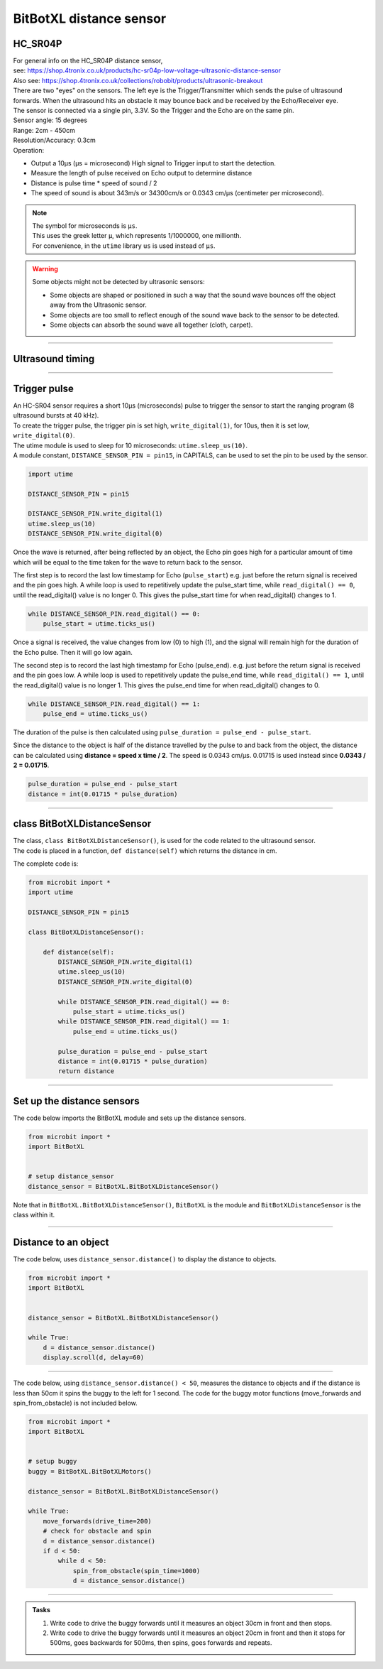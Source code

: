 ====================================================
BitBotXL distance sensor
====================================================

HC_SR04P
--------------

| For general info on the HC_SR04P distance sensor, 
| see: https://shop.4tronix.co.uk/products/hc-sr04p-low-voltage-ultrasonic-distance-sensor
| Also see: https://shop.4tronix.co.uk/collections/robobit/products/ultrasonic-breakout

.. image:: images/ultrasonic-sensor-for-bitbot-xl.png
    :scale: 50 %
    :align: center
    :alt: HC_SR04P

| There are two "eyes" on the sensors. The left eye is the Trigger/Transmitter which sends the pulse of ultrasound forwards. When the ultrasound hits an obstacle it may bounce back and be received by the Echo/Receiver eye.
| The sensor is connected via a single pin, 3.3V. So the Trigger and the Echo are on the same pin.
| Sensor angle: 15 degrees
| Range: 2cm - 450cm
| Resolution/Accuracy: 0.3cm
| Operation: 

* Output a 10µs (µs = microsecond) High signal to Trigger input to start the detection.
* Measure the length of pulse received on Echo output to determine distance
* Distance is pulse time * speed of sound / 2
* The speed of sound is about 343m/s or 34300cm/s or 0.0343 cm/µs (centimeter per microsecond).

.. Note::
    
    | The symbol for microseconds is ``µs``.
    | This uses the greek letter ``µ``, which represents 1/1000000, one millionth.
    | For convenience, in the ``utime`` library ``us`` is used instead of ``µs``.

.. Warning::
    
    Some objects might not be detected by ultrasonic sensors: 

    * Some objects are shaped or positioned in such a way that the sound wave bounces off the object away from the Ultrasonic sensor.
    * Some objects are too small to reflect enough of the sound wave back to the sensor to be detected. 
    * Some objects can absorb the sound wave all together (cloth, carpet). 

----

Ultrasound timing
------------------

.. image:: images/timing_diagram.jpg
    :scale: 50 %
    :align: center
    :alt: HC_SR04P

----

Trigger pulse
--------------

| An HC-SR04 sensor requires a short 10µs (microseconds) pulse to trigger the sensor to start the ranging program (8 ultrasound bursts at 40 kHz). 
| To create the trigger pulse, the trigger pin is set high, ``write_digital(1)``, for 10us, then it is set low, ``write_digital(0)``. 
| The utime module is used to sleep for 10 microseconds: ``utime.sleep_us(10)``. 
| A module constant, ``DISTANCE_SENSOR_PIN = pin15``, in CAPITALS, can be used to set the pin to be used by the sensor.

.. code-block:: python

    import utime

    DISTANCE_SENSOR_PIN = pin15

    DISTANCE_SENSOR_PIN.write_digital(1)
    utime.sleep_us(10)
    DISTANCE_SENSOR_PIN.write_digital(0)


Once the wave is returned, after being reflected by an object, the Echo pin goes high for a particular amount of time which will be equal to the time taken for the wave to return back to the sensor.

The first step is to record the last low timestamp for Echo (``pulse_start``) e.g. just before the return signal is received and the pin goes high. A while loop is used to repetitively update the pulse_start time, while ``read_digital() == 0``, until the read_digital() value is no longer 0. This gives the pulse_start time for when read_digital() changes to 1.

.. code-block:: python

    while DISTANCE_SENSOR_PIN.read_digital() == 0:
        pulse_start = utime.ticks_us()


Once a signal is received, the value changes from low (0) to high (1), and the signal will remain high for the duration of the Echo pulse. Then it will go low again.

The second step is to record the last high timestamp for Echo (pulse_end). e.g. just before the return signal is received and the pin goes low. A while loop is used to repetitively update the pulse_end time, while ``read_digital() == 1``, until the read_digital() value is no longer 1. This gives the pulse_end time for when read_digital() changes to 0.

.. code-block:: python

    while DISTANCE_SENSOR_PIN.read_digital() == 1:
        pulse_end = utime.ticks_us()


The duration of the pulse is then calculated using ``pulse_duration = pulse_end - pulse_start``.

Since the distance to the object is half of the distance travelled by the pulse to and back from the object, the distance can be calculated using **distance = speed x time / 2**. The speed is 0.0343 cm/µs. 0.01715 is used instead since **0.0343 / 2 = 0.01715**.


.. code-block:: python

    pulse_duration = pulse_end - pulse_start
    distance = int(0.01715 * pulse_duration)


----

class BitBotXLDistanceSensor
------------------------------

| The class, ``class BitBotXLDistanceSensor()``, is used for the code related to the ultrasound sensor.
| The code is placed in a function, ``def distance(self)`` which returns the distance in cm.

The complete code is:

.. code-block:: python

    from microbit import *
    import utime

    DISTANCE_SENSOR_PIN = pin15

    class BitBotXLDistanceSensor():

        def distance(self):
            DISTANCE_SENSOR_PIN.write_digital(1)
            utime.sleep_us(10)
            DISTANCE_SENSOR_PIN.write_digital(0)
            
            while DISTANCE_SENSOR_PIN.read_digital() == 0:
                pulse_start = utime.ticks_us()
            while DISTANCE_SENSOR_PIN.read_digital() == 1:
                pulse_end = utime.ticks_us()
            
            pulse_duration = pulse_end - pulse_start
            distance = int(0.01715 * pulse_duration)
            return distance

----

Set up the distance sensors
----------------------------------------

.. py:class:: BitBotXLDistanceSensor() 

    | Set up the buggy's distance sensors for use.
    | Use ``distance_sensor = BitBotXL.BitBotXLDistanceSensor()`` to use the buggy's distance sensors.

| The code below imports the BitBotXL module and sets up the distance sensors.

.. code-block:: python

    from microbit import *
    import BitBotXL


    # setup distance_sensor
    distance_sensor = BitBotXL.BitBotXLDistanceSensor()

Note that in ``BitBotXL.BitBotXLDistanceSensor()``, ``BitBotXL`` is the module and ``BitBotXLDistanceSensor`` is the class within it.

----

Distance to an object
----------------------------------------

.. py:method:: distance()

    Returns the distance, in cm, to an object.


| The code below, uses ``distance_sensor.distance()`` to display the distance to objects.

.. code-block:: python

    from microbit import *
    import BitBotXL


    distance_sensor = BitBotXL.BitBotXLDistanceSensor()

    while True:
        d = distance_sensor.distance()
        display.scroll(d, delay=60)

----

| The code below, using ``distance_sensor.distance() < 50``,  measures the distance to objects and if the distance is less than 50cm it spins the buggy to the left for 1 second. The code for the buggy motor functions (move_forwards and spin_from_obstacle) is not included below. 

.. code-block:: python

    from microbit import *
    import BitBotXL


    # setup buggy
    buggy = BitBotXL.BitBotXLMotors()
    
    distance_sensor = BitBotXL.BitBotXLDistanceSensor()
    
    while True:
        move_forwards(drive_time=200)
        # check for obstacle and spin
        d = distance_sensor.distance()
        if d < 50:
            while d < 50:
                spin_from_obstacle(spin_time=1000)
                d = distance_sensor.distance()

----

.. admonition:: Tasks

    #. Write code to drive the buggy forwards until it measures an object 30cm in front and then stops.
    #. Write code to drive the buggy forwards until it measures an object 20cm in front and then it stops for 500ms, goes backwards for 500ms, then spins, goes forwards and repeats.
